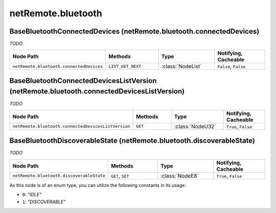 .. THIS FILE WAS GENERATED - DO NOT MODIFY
.. _net-api_netRemote_bluetooth:

===================
netRemote.bluetooth
===================


BaseBluetoothConnectedDevices (netRemote.bluetooth.connectedDevices)
--------------------------------------------------------------------

*TODO*

.. list-table::
    :header-rows: 1
    :widths: 20, 20, 20, 20

    * - Node Path
      - Methods
      - Type
      - Notifying, Cacheable
    * - ``netRemote.bluetooth.connectedDevices``
      - ``LIST_GET_NEXT``
      - :class:`NodeList`
      -  ``False``, ``False``


.. code-block:: xml
    :linenos:
    :caption: Example: /fsapi/LIST_GET_NEXT/netRemote.bluetooth.connectedDevices/-1?pin=1234

    <!-- TBD --!>

.. raw:: html

    <hr>


BaseBluetoothConnectedDevicesListVersion (netRemote.bluetooth.connectedDevicesListVersion)
------------------------------------------------------------------------------------------

*TODO*

.. list-table::
    :header-rows: 1
    :widths: 20, 20, 20, 20

    * - Node Path
      - Methods
      - Type
      - Notifying, Cacheable
    * - ``netRemote.bluetooth.connectedDevicesListVersion``
      - ``GET``
      - :class:`NodeU32`
      -  ``True``, ``False``


.. code-block:: xml
    :linenos:
    :caption: Example: /fsapi/GET/netRemote.bluetooth.connectedDevicesListVersion?pin=1234

    <!-- TBD --!>

.. raw:: html

    <hr>


BaseBluetoothDiscoverableState (netRemote.bluetooth.discoverableState)
----------------------------------------------------------------------

*TODO*

.. list-table::
    :header-rows: 1
    :widths: 20, 20, 20, 20

    * - Node Path
      - Methods
      - Type
      - Notifying, Cacheable
    * - ``netRemote.bluetooth.discoverableState``
      - ``GET``, ``SET``
      - :class:`NodeE8`
      -  ``True``, ``False``


As this node is of an enum type, you can utilize the following constants in
its usage:

- ``0``: *"IDLE"*
- ``1``: *"DISCOVERABLE"*


.. code-block:: xml
    :linenos:
    :caption: Example: /fsapi/GET/netRemote.bluetooth.discoverableState?pin=1234

    <!-- TBD --!>

.. raw:: html

    <hr>
